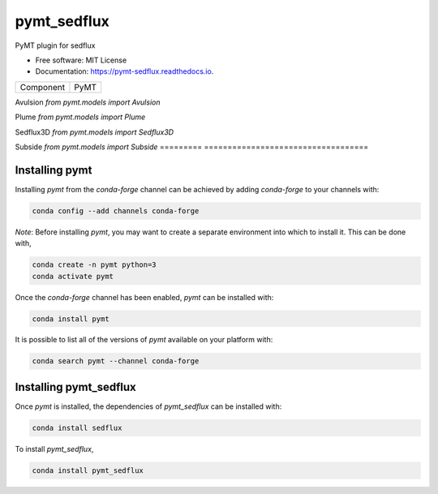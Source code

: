 ============
pymt_sedflux
============


.. image:: https://img.shields.io/badge/CSDMS-Basic%20Model%20Interface-green.svg
        :target: https://bmi.readthedocs.io/
        :alt: Basic Model Interface

.. image:: https://img.shields.io/badge/recipe-pymt_sedflux-green.svg
        :target: https://anaconda.org/conda-forge/pymt_sedflux

.. image:: https://img.shields.io/travis/pymt-lab/pymt_sedflux.svg
        :target: https://travis-ci.org/pymt-lab/pymt_sedflux

.. image:: https://readthedocs.org/projects/pymt-sedflux/badge/?version=latest
        :target: https://pymt-sedflux.readthedocs.io/en/latest/?badge=latest
        :alt: Documentation Status

.. image:: https://img.shields.io/badge/code%20style-black-000000.svg
        :target: https://github.com/csdms/pymt
        :alt: Code style: black


PyMT plugin for sedflux


* Free software: MIT License
* Documentation: https://pymt-sedflux.readthedocs.io.




========= ===================================
Component PyMT
========= ===================================

Avulsion  `from pymt.models import Avulsion`

Plume     `from pymt.models import Plume`

Sedflux3D `from pymt.models import Sedflux3D`

Subside   `from pymt.models import Subside`
========= ===================================

---------------
Installing pymt
---------------

Installing `pymt` from the `conda-forge` channel can be achieved by adding
`conda-forge` to your channels with:

.. code::

  conda config --add channels conda-forge

*Note*: Before installing `pymt`, you may want to create a separate environment
into which to install it. This can be done with,

.. code::

  conda create -n pymt python=3
  conda activate pymt

Once the `conda-forge` channel has been enabled, `pymt` can be installed with:

.. code::

  conda install pymt

It is possible to list all of the versions of `pymt` available on your platform with:

.. code::

  conda search pymt --channel conda-forge

-----------------------
Installing pymt_sedflux
-----------------------

Once `pymt` is installed, the dependencies of `pymt_sedflux` can
be installed with:

.. code::

  conda install sedflux

To install `pymt_sedflux`,

.. code::

  conda install pymt_sedflux
